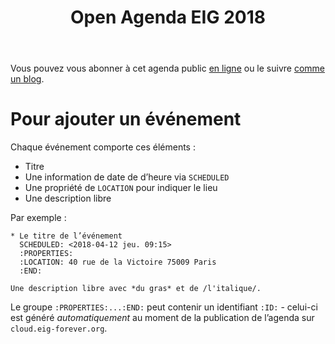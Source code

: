 #+title: Open Agenda EIG 2018

Vous pouvez vous abonner à cet agenda public [[https://cloud.eig-forever.org/index.php/apps/calendar/p/C1YPGSGZ1JZPVDDU/EIG2018-Open][en ligne]] ou le suivre
[[https://entrepreneur-interet-general.github.io/open-agenda-eig2018/][comme un blog]].

* Pour ajouter un événement

Chaque événement comporte ces éléments :

- Titre
- Une information de date de d’heure via =SCHEDULED=
- Une propriété de =LOCATION= pour indiquer le lieu
- Une description libre

Par exemple :

: * Le titre de l’événement
:   SCHEDULED: <2018-04-12 jeu. 09:15>
:   :PROPERTIES:
:   :LOCATION: 40 rue de la Victoire 75009 Paris
:   :END:
: 
: Une description libre avec *du gras* et de /l'italique/.

Le groupe =:PROPERTIES:...:END:= peut contenir un identifiant =:ID:= -
celui-ci est généré /automatiquement/ au moment de la publication de
l’agenda sur =cloud.eig-forever.org=.
